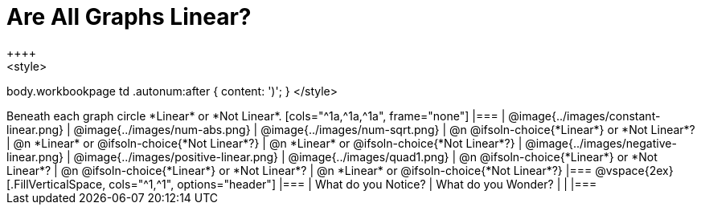 = Are All Graphs Linear?
++++
<style>
body.workbookpage td .autonum:after { content: ')'; }
</style>
++++

Beneath each graph circle *Linear* or *Not Linear*.

[cols="^1a,^1a,^1a", frame="none"]
|===

| @image{../images/constant-linear.png}
| @image{../images/num-abs.png}
| @image{../images/num-sqrt.png}

| @n @ifsoln-choice{*Linear*} or *Not Linear*?
| @n *Linear* or @ifsoln-choice{*Not Linear*?}
| @n *Linear* or @ifsoln-choice{*Not Linear*?}

| @image{../images/negative-linear.png}
| @image{../images/positive-linear.png}
| @image{../images/quad1.png} 

| @n @ifsoln-choice{*Linear*} or *Not Linear*?
| @n @ifsoln-choice{*Linear*} or *Not Linear*?
| @n *Linear* or @ifsoln-choice{*Not Linear*?}

|===

@vspace{2ex}

[.FillVerticalSpace, cols="^1,^1", options="header"]
|===
| What do you Notice?		| What do you Wonder?
|												|
|===

